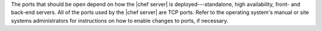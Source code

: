 .. The contents of this file are included in multiple topics.
.. This file should not be changed in a way that hinders its ability to appear in multiple documentation sets.

The ports that should be open depend on how the |chef server| is deployed---standalone, high availability, front- and back-end servers. All of the ports used by the |chef server| are TCP ports. Refer to the operating system's manual or site systems administrators for instructions on how to enable changes to ports, if necessary.

